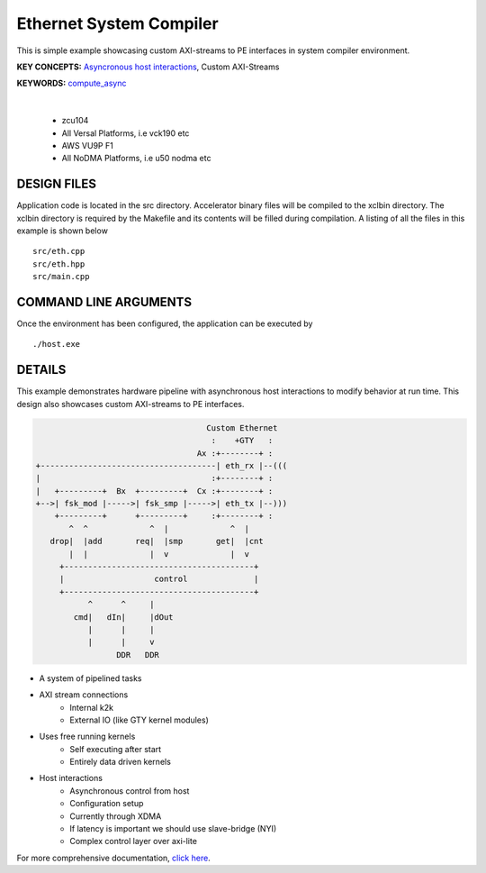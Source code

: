 Ethernet System Compiler
========================

This is simple example showcasing custom AXI-streams to PE interfaces in system compiler environment.

**KEY CONCEPTS:** `Asyncronous host interactions <https://docs.xilinx.com/r/en-US/ug1393-vitis-application-acceleration/Asynchronous-Host-Control-of-Accelerator>`__, Custom AXI-Streams

**KEYWORDS:** `compute_async <https://docs.xilinx.com/r/en-US/ug1393-vitis-application-acceleration/Asynchronous-Host-Control-of-Accelerator>`__

.. raw:: html

 <details>

.. raw:: html

 <summary> 

 <b>EXCLUDED PLATFORMS:</b>

.. raw:: html

 </summary>
|
..

 - zcu104
 - All Versal Platforms, i.e vck190 etc
 - AWS VU9P F1
 - All NoDMA Platforms, i.e u50 nodma etc

.. raw:: html

 </details>

.. raw:: html

DESIGN FILES
------------

Application code is located in the src directory. Accelerator binary files will be compiled to the xclbin directory. The xclbin directory is required by the Makefile and its contents will be filled during compilation. A listing of all the files in this example is shown below

::

   src/eth.cpp
   src/eth.hpp
   src/main.cpp
   
COMMAND LINE ARGUMENTS
----------------------

Once the environment has been configured, the application can be executed by

::

   ./host.exe

DETAILS
-------

This example demonstrates hardware pipeline with asynchronous host interactions to modify behavior at run time. This design also showcases custom AXI-streams to PE interfaces. 

.. code:: cpp
   

                                           Custom Ethernet
                                            :    +GTY   :    
                                         Ax :+--------+ :
       +-------------------------------------| eth_rx |--(((
       |                                    :+--------+ :   
       |   +---------+  Bx  +---------+  Cx :+--------+ :
       +-->| fsk_mod |----->| fsk_smp |----->| eth_tx |--)))
           +---------+      +---------+     :+--------+ :
              ^  ^             ^  |             ^  |
          drop|  |add       req|  |smp       get|  |cnt
              |  |             |  v             |  v
            +----------------------------------------+
            |                   control              |
            +----------------------------------------+
                  ^      ^     |
               cmd|   dIn|     |dOut
                  |      |     |
                  |      |     v
                        DDR   DDR

  
- A system of pipelined tasks
- AXI stream connections
   - Internal k2k
   - External IO (like GTY kernel modules)
- Uses free running kernels
   - Self executing after start
   - Entirely data driven kernels
- Host interactions
   - Asynchronous control from host
   - Configuration setup
   - Currently through XDMA
   - If latency is important we should use slave-bridge (NYI)
   - Complex control layer over axi-lite

For more comprehensive documentation, `click here <http://xilinx.github.io/Vitis_Accel_Examples>`__.